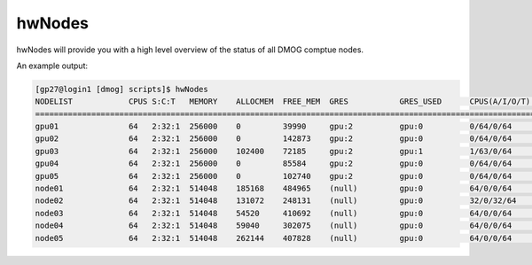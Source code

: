 hwNodes
=======

hwNodes will provide you with a high level overview of the status of all DMOG comptue nodes.

An example output:

.. code-block:: bash

    [gp27@login1 [dmog] scripts]$ hwNodes 
    NODELIST            CPUS S:C:T   MEMORY    ALLOCMEM  FREE_MEM  GRES           GRES_USED      CPUS(A/I/O/T)  CPU_LOAD  STATE       REASON              
    ======================================================================================================================================================
    gpu01               64   2:32:1  256000    0         39990     gpu:2          gpu:0          0/64/0/64      0.00      idle        none                
    gpu02               64   2:32:1  256000    0         142873    gpu:2          gpu:0          0/64/0/64      0.00      idle        none                
    gpu03               64   2:32:1  256000    102400    72185     gpu:2          gpu:1          1/63/0/64      0.68      mixed       none                
    gpu04               64   2:32:1  256000    0         85584     gpu:2          gpu:0          0/64/0/64      0.00      idle        none                
    gpu05               64   2:32:1  256000    0         102740    gpu:2          gpu:0          0/64/0/64      0.00      idle        none                
    node01              64   2:32:1  514048    185168    484965    (null)         gpu:0          64/0/0/64      14.47     allocated   none                
    node02              64   2:32:1  514048    131072    248131    (null)         gpu:0          32/0/32/64     33.00     draining    Kill task failed    
    node03              64   2:32:1  514048    54520     410692    (null)         gpu:0          64/0/0/64      61.06     allocated   none                
    node04              64   2:32:1  514048    59040     302075    (null)         gpu:0          64/0/0/64      52.00     allocated   none                
    node05              64   2:32:1  514048    262144    407828    (null)         gpu:0          64/0/0/64      65.00     allocated   none                

